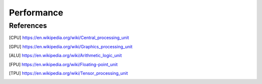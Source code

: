 Performance
===========


.. glossary::
    CPU
    Central Processing Unit
        A central processing unit (CPU), also called a central processor, main processor or just processor, is the electronic circuitry within a computer that executes instructions that make up a computer program. [CPU]_

    GPU
    Graphics Processing Unit
        A graphics processing unit (GPU) is a specialized electronic circuit designed to rapidly manipulate and alter memory to accelerate the creation of images in a frame buffer intended for output to a display device. [GPU]_

    ALU
    Arithmetic Logic Unit
        An arithmetic logic unit (ALU) is a combinational digital electronic circuit that performs arithmetic and bitwise operations on integer binary numbers. [ALU]_

    FPU
    Floating-Point Unit
        A floating-point unit (FPU, colloquially a math coprocessor) is a part of a computer system specially designed to carry out operations on floating-point numbers. [FPU]_

    TPU
    Tensor Processing Unit
        A tensor processing unit (TPU) is an AI accelerator application-specific integrated circuit (ASIC) developed by Google specifically for neural network machine learning, particularly using Google's own TensorFlow software. [TPU]_


References
-------------------------------------------------------------------------------
.. [CPU] https://en.wikipedia.org/wiki/Central_processing_unit
.. [GPU] https://en.wikipedia.org/wiki/Graphics_processing_unit
.. [ALU] https://en.wikipedia.org/wiki/Arithmetic_logic_unit
.. [FPU] https://en.wikipedia.org/wiki/Floating-point_unit
.. [TPU] https://en.wikipedia.org/wiki/Tensor_processing_unit
